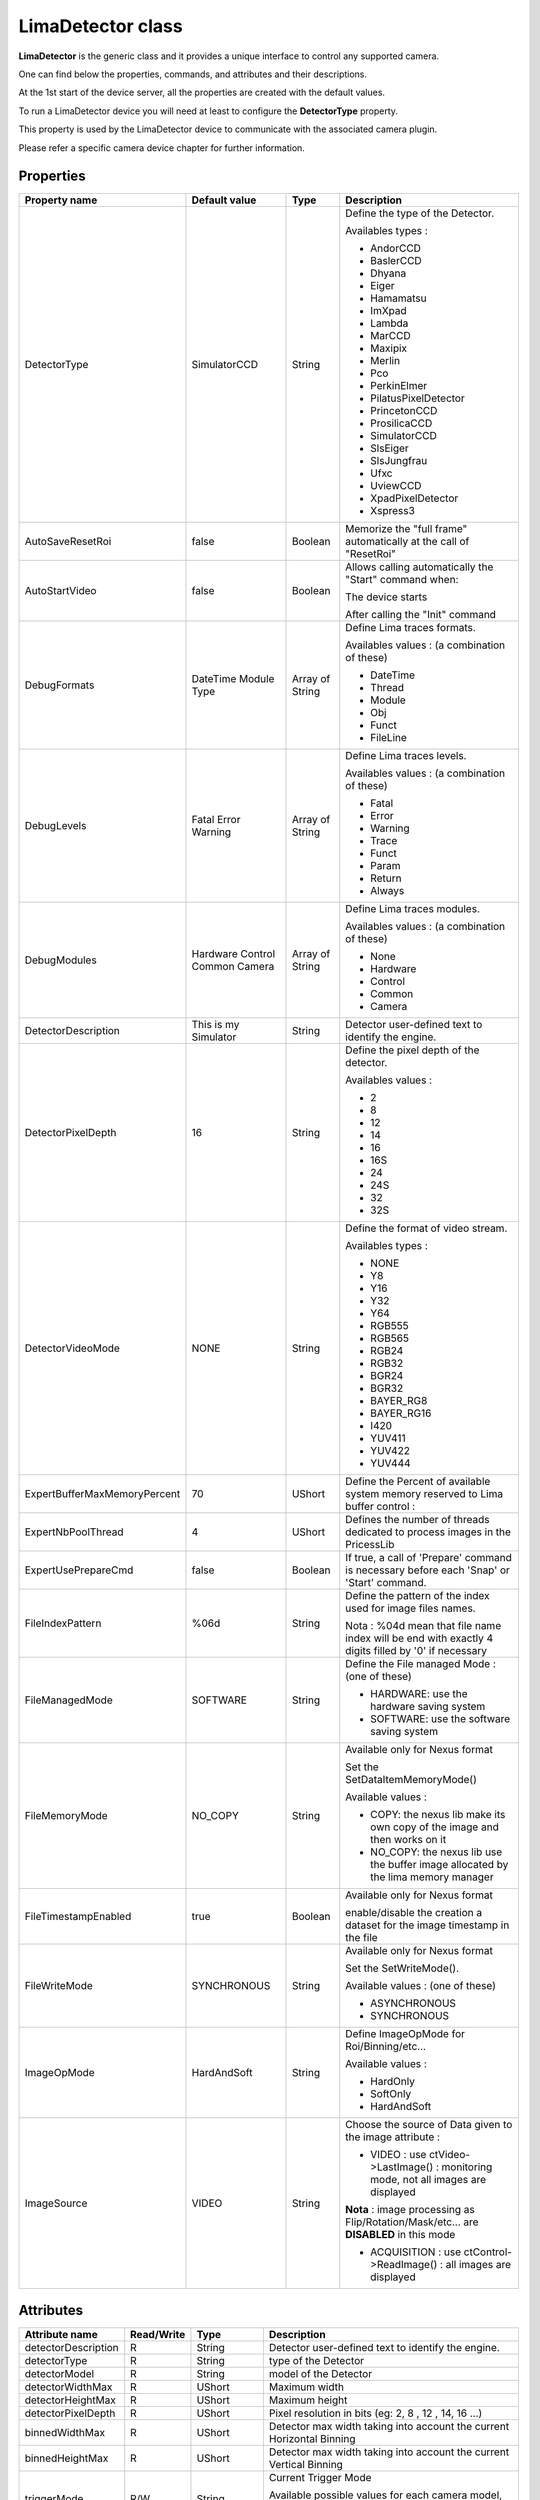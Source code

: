 LimaDetector class
====================

**LimaDetector** is the generic class and it provides a unique interface to control any supported camera. 

One can find below the properties, commands, and attributes and their descriptions.

At the 1st start of the device server, all the properties are created with the default values.

To run a LimaDetector device you will need at least to configure the **DetectorType** property.

This property is used by the LimaDetector device to communicate with the associated camera plugin. 

Please refer a specific camera device chapter for further information.

Properties
----------

===============================     ========================    ==================      ===============================================
Property name                       Default value               Type                    Description
===============================     ========================    ==================      ===============================================
DetectorType                        SimulatorCCD                String                  Define the type of the Detector. 

                                                                                        Availables types :

                                                                                        - AndorCCD                                                                                                                                                                                
                                                                                        - BaslerCCD
                                                                                        - Dhyana
                                                                                        - Eiger                                                                                             
                                                                                        - Hamamatsu                                                                                         
                                                                                        - ImXpad      
                                                                                        - Lambda
                                                                                        - MarCCD                                                                                            
                                                                                        - Maxipix                                                                                           
                                                                                        - Merlin                                                                                            
                                                                                        - Pco                                                                                               
                                                                                        - PerkinElmer                                                                                       
                                                                                        - PilatusPixelDetector                                                                              
                                                                                        - PrincetonCCD                                                                                      
                                                                                        - ProsilicaCCD                                                                                      
                                                                                        - SimulatorCCD    
                                                                                        - SlsEiger
                                                                                        - SlsJungfrau
                                                                                        - Ufxc
                                                                                        - UviewCCD                                                                                          
                                                                                        - XpadPixelDetector                                                                                 
                                                                                        - Xspress3

AutoSaveResetRoi                    false                       Boolean                 Memorize the "full frame" automatically at the call of "ResetRoi"                                    

AutoStartVideo                      false                       Boolean                 Allows calling automatically the "Start" command when:                                            

                                                                                        The device starts                                                                                 
                                                                                        
                                                                                        After calling the "Init" command                                                                  

DebugFormats                        DateTime                    Array of String         Define Lima traces formats.  
                                    Module
                                    Type                                               
                                                                                        Availables values : (a combination of these) 
                                                                                        
                                                                                        - DateTime                                                                                          
                                                                                        - Thread                                                                                            
                                                                                        - Module                                                                                            
                                                                                        - Obj                                                               
                                                                                        - Funct
                                                                                        - FileLine

DebugLevels                         Fatal                       Array of String         Define Lima traces levels.    
                                    Error
                                    Warning                                             
                                                                                        Availables values : (a combination of these)
                                                                                        
                                                                                        - Fatal                                                                                             
                                                                                        - Error                                                                                             
                                                                                        - Warning                                                                                           
                                                                                        - Trace                                                                                             
                                                                                        - Funct                                                                                             
                                                                                        - Param                                                                                             
                                                                                        - Return                                                                                            
                                                                                        - Always                                                                                            

DebugModules                        Hardware                    Array of String         Define Lima traces modules. 
                                    Control
                                    Common                                              
                                    Camera
                                                                                        
                                                                                        Availables values : (a combination of these)
                                                                                        
                                                                                        - None                                                                                              
                                                                                        - Hardware                                                                                          
                                                                                        - Control                                                                                           
                                                                                        - Common                                                                                            
                                                                                        - Camera                                                                                            

DetectorDescription                 This is my Simulator        String                  Detector user-defined text to identify the engine.                                                   

DetectorPixelDepth                  16                          String                  Define the pixel depth of the detector.

                                                                                        Availables values :
                                                                                        
                                                                                        - 2
                                                                                        - 8                                                                                                 
                                                                                        - 12                                                                                                
                                                                                        - 14
                                                                                        - 16                                                                                                
                                                                                        - 16S                                                                                               
                                                                                        - 24                                                                                                
                                                                                        - 24S                                                                                               
                                                                                        - 32                                                                                                
                                                                                        - 32S                                                                                               

DetectorVideoMode                   NONE                        String                  Define the format of video stream. 

                                                                                        Availables types :
                                          
                                                                                        - NONE                                                                                              
                                                                                        - Y8                                                                                                
                                                                                        - Y16                                                                                               
                                                                                        - Y32                                                                                               
                                                                                        - Y64                                                                                               
                                                                                        - RGB555                                                                                            
                                                                                        - RGB565
                                                                                        - RGB24
                                                                                        - RGB32
                                                                                        - BGR24
                                                                                        - BGR32
                                                                                        - BAYER_RG8
                                                                                        - BAYER_RG16
                                                                                        - I420
                                                                                        - YUV411
                                                                                        - YUV422
                                                                                        - YUV444

ExpertBufferMaxMemoryPercent        70                          UShort                  Define the Percent of available system memory reserved to Lima buffer control :

ExpertNbPoolThread                  4                           UShort                  Defines the number of threads dedicated to process images in the PricessLib

ExpertUsePrepareCmd                 false                       Boolean                 If true, a call of 'Prepare' command is necessary before each 'Snap' or 'Start' command.

FileIndexPattern                    %06d                        String                  Define the pattern of the index used for image files names.

                                                                                        Nota : %04d mean that file name index will be end with exactly 4 digits filled by '0' if necessary

FileManagedMode                     SOFTWARE                    String                  Define the File managed Mode : (one of these)

                                                                                        - HARDWARE: use the hardware saving system                                                          
                                                                                        - SOFTWARE: use the software saving system

FileMemoryMode                      NO_COPY                     String                  Available only for Nexus format 

                                                                                        Set the SetDataItemMemoryMode()
                                                                                        
                                                                                        Available values :
                                                                                        
                                                                                        - COPY: the nexus lib make its own copy of the image and then works on it
                                                                                        - NO_COPY: the nexus lib use the buffer image allocated by the lima memory manager

FileTimestampEnabled                true                        Boolean                 Available only for Nexus format

                                                                                        enable/disable the creation a dataset for the image timestamp in the file

FileWriteMode                       SYNCHRONOUS                 String                  Available only for Nexus format

                                                                                        Set the SetWriteMode(). 
                                                                                        
                                                                                        Available values : (one of these)      
                                                                                        
                                                                                        - ASYNCHRONOUS                                                                                      
                                                                                        - SYNCHRONOUS                                                                                       

ImageOpMode                         HardAndSoft                 String                  Define ImageOpMode for Roi/Binning/etc... 
                                                                                        
                                                                                        Available values : 
                                                                                        
                                                                                        - HardOnly                                                                                          
                                                                                        - SoftOnly                                                                                          
                                                                                        - HardAndSoft                                                                                       

ImageSource                         VIDEO                       String                  Choose the source of Data given to the image attribute :

                                                                                        - VIDEO : use ctVideo->LastImage() : monitoring mode, not all images are displayed 
                                                                                        
                                                                                        **Nota** : image processing as Flip/Rotation/Mask/etc... are **DISABLED**  in this mode
                                                                                        
                                                                                        - ACQUISITION : use ctControl->ReadImage() : all images are displayed
===============================     ========================    ==================      ===============================================


Attributes
----------

===============================     ========================    ==================      ===============================================
Attribute name                      Read/Write                  Type                    Description                                                                                
===============================     ========================    ==================      ===============================================
detectorDescription                 R                           String                  Detector user-defined text to identify the engine.                                                   
                                                                
detectorType                        R                           String                  type of the Detector                                                                                 
                                                                
detectorModel                       R                           String                  model of the Detector                                                                                
                                                                
detectorWidthMax                    R                           UShort                  Maximum width                                                                                        
                                                                
detectorHeightMax                   R                           UShort                  Maximum height                                                                                       
                                                                
detectorPixelDepth                  R                           UShort                  Pixel resolution in bits (eg: 2, 8 , 12 , 14, 16 ...)                                                       
                                                                
binnedWidthMax                      R                           UShort                  Detector max width taking into account the current Horizontal Binning                                
                                                                
binnedHeightMax                     R                           UShort                  Detector max width taking into account the current Vertical Binning                                  
                                                                
triggerMode                         R/W                         String                  Current Trigger Mode

                                                                                        Available possible values for each camera model, can be consulted through the command GetAttributeAvailableValues("triggerModes")      
                                                                
acquisitionMode                     R/W                         String                  Acquisition modes

                                                                                        Available values:  
                                                                
                                                                                        - SINGLE: standard mode                                                                             
                                                                                        - ACCUMULATION: accumulate frames                                                                   
                                                                
exposureTime                        R/W                         Double                  Exposure time (in ms) 
                                                                
                                                                                        Nota : can be changed during Live view (i.e only when Start command is used )
                                                                
latencyTime                         R/W:                        Double                  Latency time (in ms)                                                                                 
                                                                
frameRate                           R/W                         Double                  Compute the latency thanks to the current exposureTime                                               
                                                                
roiX                                R                           UShort                  Region of Interest . (Origin X)                                                                      
                                                                
roiY                                R                           UShort                  Region of Interest . (Origin Y)                                                                      
                                                                
roiWidth                            R                           UShort                  Region of Interest . (Width)                                                                         
                                                                
roiHeight                           R                           UShort                  Region of Interest . (Height)                                                                        
                                                                
binningH                            R                           UShort                  Horizontal binning                                                                                   
                                                                
binningV                            R                           UShort                  Vertical binning                                                                                     
                                                                
nbFrames                            R/W                         Long                    Number of frames to acquire 
                                                                
                                                                                        Nota : Forced to zero when acquisition is started by Start command
                                                                
currentFrame                        R                           ULong                   Current acquired frame number                                                                        
                                                                
fileGeneration                      W                           Boolean                 Enable/Disable the file saving                                                                       
                                                                
fileFormat                          W                           String                  Set the saving file format 
                                                                
                                                                                        Available values: 
                                                                
                                                                                        - NXS
                                                                                        - EDF
                                                                                        - HDF5
                                                                                        - RAW
                                                                
filePrefix                          W                           String                  Prefix name of the saved file (underscore is automatically added at the end)                         
                                                                
fileTargetPath                      W                           String                  Target path for the saved file                                                                       
                                                                
fileNbFrames                        W                           Long                    Number of frame per file

fileExtension                       R                           String                  Actual Extension of the file
                                                                
image                               R                           Available types:        Last acquired image possibly modified by active 'post processing' 
                                                                
                                                                UChar
                                                                UShort
                                                                ULong
                                                                Long
                                                                Float
                                                                
baseImage                           R                           Available types:        Last acquired image without any 'post processing' operations on the image 
                                                                
                                                                UChar
                                                                UShort
                                                                ULong
                                                                Long
                                                                Float
                                                                
operationsList                      R                           String (Spectrum)       Enumerate all (Layout, Mask, RoiCounters) active 'post processing' operations on the image           
                                                                
log                                 R                           Array of String         Logs from Tango and Lima                                                                             
                                                                
info                                R                           Array of String         Informations on version of LimaCore and plugins                                                      
===============================     ========================    ==================      ===============================================


Optionnal attributes (depend on config)
---------------------------------------
===============================     ========================    ==================      ===============================================
Attribute name                      Read/Write                  Type                    Description
===============================     ========================    ==================      ===============================================
shutterMode                         R/W                         String                  Shutter modes. Available values:

                                                                                        - MANUAL: opened and closed manually by OpenShutter and CloseShutter commands
                                                                                        - AUTO_FRAME: the shutter output signal is activated for each frame of a sequence
                                                                                        - AUTO_SEQUENCE: the shutter output signal is activated for the whole sequence
                                                                
shutterState                        R                           String                  State of the Shutter (in case of MANUAL mode)
                                                                
shutterOpenTime                     R/W                         Double                  Delay (ms) between the output shutter trigger and the beginning of the acquisition.
                                                                
                                                                                        if not null the shutter signal is set on before the acquisition is started.

shutterCloseTime                    R/W                         Double                  Delay (ms)  between the shutter trigger and the end of the acquisition.
                                                                
                                                                                        if not null the shutter signal is set on before the end of the acquisition.
                                                                
exposureAccTime                     R/W                         Double                  Accumulation exposure time (ms).
                                                                
currentAccFrame                     R                           ULong                   Current accumulation acquired frame.
===============================     ========================    ==================      ===============================================


Commands
--------
===============================     ========================    ==================      ===============================================
Command name                        Arg. in                     Arg. out                Description
===============================     ========================    ==================      ===============================================
Init                                Void                        Void                    Init the device
                        
State                               Void                        Long                    Return the device state
                        
Status                              Void                        String                  Return the device state as a string
                        
Prepare                             Void                        Void                    Prepare the acquisition 

                                                                                        Apply parameters like bin/roi/exposure/.. & allocate buffers & ... outside the command 'Snap'

                                                                                        Available only if the property ExpertUsePrepareCmd is True


Snap                                Void                        Void                    Starts the acquisition of a number of frames equal to 'nbFrames' attribute value.
                        
Start                               Void                        Void                    Starts a "video/live" acquisition of an infinite number of frames.

                                                                                        In this mode, the loss of some images does not stop the acquisition state and it is not signaled by a FAULT state

                                                                                        It is not allowed to generate files in this mode.
                                    
Stop                                Void                        Void                    Stop current acquisition previously started by Start or Snap command.
                                
SetROI                              VarULongArray:              Void                    Define a Region of Interest .

                                                                                        (OriginX, OriginY, Width, Height)

                                    origin_x                                            Roi and Binning are associated.

                                    origin_y

                                    width 

                                    height
        
SetBinning                          VarULongArray:                Void                  Define a binning Horizontal (x) & Vertical (y) according to current Roi.

                                    bin_x

                                    bin_y
                                    
ResetBinning                        Void                        Void                    Use the binning Horizontal (x = 1) & Vertical (y = 1) according to current Roi.
        
ResetROI                            Void                        Void                    Use the full frame of the detector according to current Binning.

GetAttributeAvailableValues         String:                     VarStringArray:         Return available values of the given String attribute

                                    Attribute name              available values        
                                    
GetAvailableCapabilities            Void                        Void                    Return available capabilities of the camera 

                                                                                        (eg: DetInfo, Bin, Roi ...)
ResetFileIndex                      Void                        Void                    Reset the file index
ReloadROI                           Void                        Void                    This command allows reloading the last ROI previously configured by the SetROI command.
===============================     ========================    ==================      ===============================================


Optionnal commands (depend on config)
-------------------------------------

===============================     ========================    ==================      ===============================================
Command name                        Arg. in                     Arg. out                Description
===============================     ========================    ==================      ===============================================
OpenShutter                         Void                        Void                    Open the shutter 

                                                                                        Nota : Only if shutterMode is MANUAL

CloseShutter                        Void                        Long                    Close the shutter 

                                                                                        Nota : Only if shutterMode is MANUAL
===============================     ========================    ==================      ===============================================

